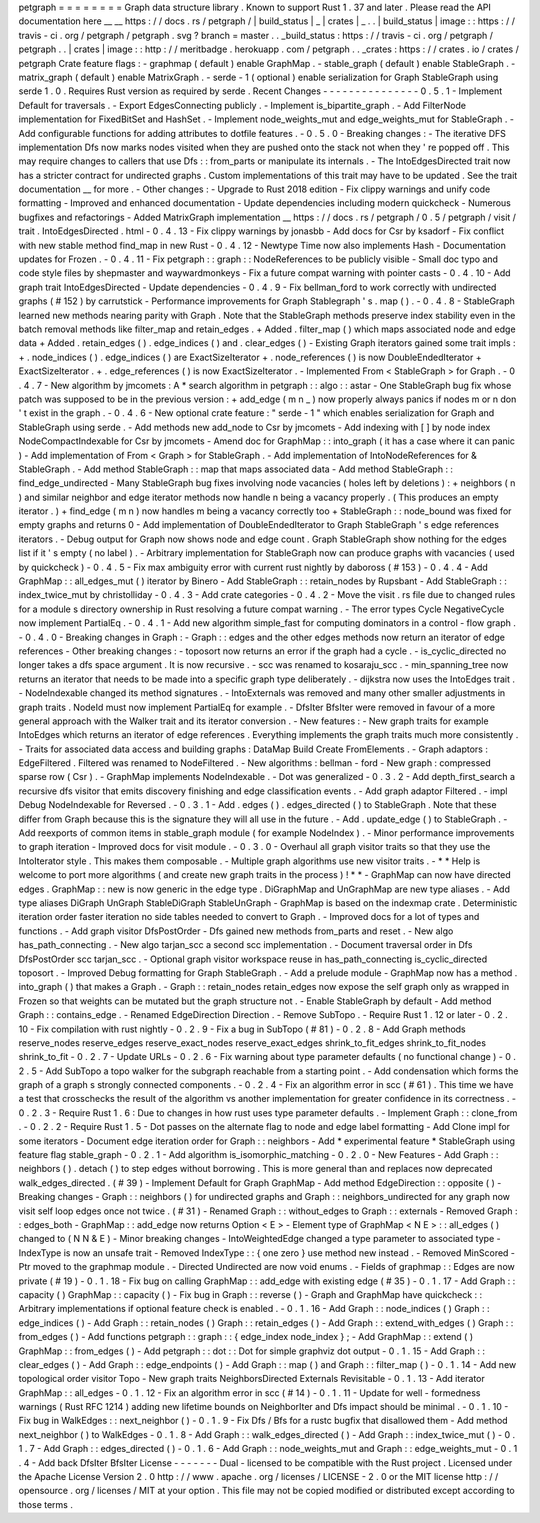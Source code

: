 petgraph
=
=
=
=
=
=
=
=
Graph
data
structure
library
.
Known
to
support
Rust
1
.
37
and
later
.
Please
read
the
API
documentation
here
__
__
https
:
/
/
docs
.
rs
/
petgraph
/
|
build_status
|
_
|
crates
|
_
.
.
|
build_status
|
image
:
:
https
:
/
/
travis
-
ci
.
org
/
petgraph
/
petgraph
.
svg
?
branch
=
master
.
.
_build_status
:
https
:
/
/
travis
-
ci
.
org
/
petgraph
/
petgraph
.
.
|
crates
|
image
:
:
http
:
/
/
meritbadge
.
herokuapp
.
com
/
petgraph
.
.
_crates
:
https
:
/
/
crates
.
io
/
crates
/
petgraph
Crate
feature
flags
:
-
graphmap
(
default
)
enable
GraphMap
.
-
stable_graph
(
default
)
enable
StableGraph
.
-
matrix_graph
(
default
)
enable
MatrixGraph
.
-
serde
-
1
(
optional
)
enable
serialization
for
Graph
StableGraph
using
serde
1
.
0
.
Requires
Rust
version
as
required
by
serde
.
Recent
Changes
-
-
-
-
-
-
-
-
-
-
-
-
-
-
-
0
.
5
.
1
-
Implement
Default
for
traversals
.
-
Export
EdgesConnecting
publicly
.
-
Implement
is_bipartite_graph
.
-
Add
FilterNode
implementation
for
FixedBitSet
and
HashSet
.
-
Implement
node_weights_mut
and
edge_weights_mut
for
StableGraph
.
-
Add
configurable
functions
for
adding
attributes
to
dotfile
features
.
-
0
.
5
.
0
-
Breaking
changes
:
-
The
iterative
DFS
implementation
Dfs
now
marks
nodes
visited
when
they
are
pushed
onto
the
stack
not
when
they
'
re
popped
off
.
This
may
require
changes
to
callers
that
use
Dfs
:
:
from_parts
or
manipulate
its
internals
.
-
The
IntoEdgesDirected
trait
now
has
a
stricter
contract
for
undirected
graphs
.
Custom
implementations
of
this
trait
may
have
to
be
updated
.
See
the
trait
documentation
__
for
more
.
-
Other
changes
:
-
Upgrade
to
Rust
2018
edition
-
Fix
clippy
warnings
and
unify
code
formatting
-
Improved
and
enhanced
documentation
-
Update
dependencies
including
modern
quickcheck
-
Numerous
bugfixes
and
refactorings
-
Added
MatrixGraph
implementation
__
https
:
/
/
docs
.
rs
/
petgraph
/
0
.
5
/
petgraph
/
visit
/
trait
.
IntoEdgesDirected
.
html
-
0
.
4
.
13
-
Fix
clippy
warnings
by
jonasbb
-
Add
docs
for
Csr
by
ksadorf
-
Fix
conflict
with
new
stable
method
find_map
in
new
Rust
-
0
.
4
.
12
-
Newtype
Time
now
also
implements
Hash
-
Documentation
updates
for
Frozen
.
-
0
.
4
.
11
-
Fix
petgraph
:
:
graph
:
:
NodeReferences
to
be
publicly
visible
-
Small
doc
typo
and
code
style
files
by
shepmaster
and
waywardmonkeys
-
Fix
a
future
compat
warning
with
pointer
casts
-
0
.
4
.
10
-
Add
graph
trait
IntoEdgesDirected
-
Update
dependencies
-
0
.
4
.
9
-
Fix
bellman_ford
to
work
correctly
with
undirected
graphs
(
#
152
)
by
carrutstick
-
Performance
improvements
for
Graph
Stablegraph
'
s
.
map
(
)
.
-
0
.
4
.
8
-
StableGraph
learned
new
methods
nearing
parity
with
Graph
.
Note
that
the
StableGraph
methods
preserve
index
stability
even
in
the
batch
removal
methods
like
filter_map
and
retain_edges
.
+
Added
.
filter_map
(
)
which
maps
associated
node
and
edge
data
+
Added
.
retain_edges
(
)
.
edge_indices
(
)
and
.
clear_edges
(
)
-
Existing
Graph
iterators
gained
some
trait
impls
:
+
.
node_indices
(
)
.
edge_indices
(
)
are
ExactSizeIterator
+
.
node_references
(
)
is
now
DoubleEndedIterator
+
ExactSizeIterator
.
+
.
edge_references
(
)
is
now
ExactSizeIterator
.
-
Implemented
From
<
StableGraph
>
for
Graph
.
-
0
.
4
.
7
-
New
algorithm
by
jmcomets
:
A
*
search
algorithm
in
petgraph
:
:
algo
:
:
astar
-
One
StableGraph
bug
fix
whose
patch
was
supposed
to
be
in
the
previous
version
:
+
add_edge
(
m
n
_
)
now
properly
always
panics
if
nodes
m
or
n
don
'
t
exist
in
the
graph
.
-
0
.
4
.
6
-
New
optional
crate
feature
:
"
serde
-
1
"
which
enables
serialization
for
Graph
and
StableGraph
using
serde
.
-
Add
methods
new
add_node
to
Csr
by
jmcomets
-
Add
indexing
with
[
]
by
node
index
NodeCompactIndexable
for
Csr
by
jmcomets
-
Amend
doc
for
GraphMap
:
:
into_graph
(
it
has
a
case
where
it
can
panic
)
-
Add
implementation
of
From
<
Graph
>
for
StableGraph
.
-
Add
implementation
of
IntoNodeReferences
for
&
StableGraph
.
-
Add
method
StableGraph
:
:
map
that
maps
associated
data
-
Add
method
StableGraph
:
:
find_edge_undirected
-
Many
StableGraph
bug
fixes
involving
node
vacancies
(
holes
left
by
deletions
)
:
+
neighbors
(
n
)
and
similar
neighbor
and
edge
iterator
methods
now
handle
n
being
a
vacancy
properly
.
(
This
produces
an
empty
iterator
.
)
+
find_edge
(
m
n
)
now
handles
m
being
a
vacancy
correctly
too
+
StableGraph
:
:
node_bound
was
fixed
for
empty
graphs
and
returns
0
-
Add
implementation
of
DoubleEndedIterator
to
Graph
StableGraph
'
s
edge
references
iterators
.
-
Debug
output
for
Graph
now
shows
node
and
edge
count
.
Graph
StableGraph
show
nothing
for
the
edges
list
if
it
'
s
empty
(
no
label
)
.
-
Arbitrary
implementation
for
StableGraph
now
can
produce
graphs
with
vacancies
(
used
by
quickcheck
)
-
0
.
4
.
5
-
Fix
max
ambiguity
error
with
current
rust
nightly
by
daboross
(
#
153
)
-
0
.
4
.
4
-
Add
GraphMap
:
:
all_edges_mut
(
)
iterator
by
Binero
-
Add
StableGraph
:
:
retain_nodes
by
Rupsbant
-
Add
StableGraph
:
:
index_twice_mut
by
christolliday
-
0
.
4
.
3
-
Add
crate
categories
-
0
.
4
.
2
-
Move
the
visit
.
rs
file
due
to
changed
rules
for
a
module
s
directory
ownership
in
Rust
resolving
a
future
compat
warning
.
-
The
error
types
Cycle
NegativeCycle
now
implement
PartialEq
.
-
0
.
4
.
1
-
Add
new
algorithm
simple_fast
for
computing
dominators
in
a
control
-
flow
graph
.
-
0
.
4
.
0
-
Breaking
changes
in
Graph
:
-
Graph
:
:
edges
and
the
other
edges
methods
now
return
an
iterator
of
edge
references
-
Other
breaking
changes
:
-
toposort
now
returns
an
error
if
the
graph
had
a
cycle
.
-
is_cyclic_directed
no
longer
takes
a
dfs
space
argument
.
It
is
now
recursive
.
-
scc
was
renamed
to
kosaraju_scc
.
-
min_spanning_tree
now
returns
an
iterator
that
needs
to
be
made
into
a
specific
graph
type
deliberately
.
-
dijkstra
now
uses
the
IntoEdges
trait
.
-
NodeIndexable
changed
its
method
signatures
.
-
IntoExternals
was
removed
and
many
other
smaller
adjustments
in
graph
traits
.
NodeId
must
now
implement
PartialEq
for
example
.
-
DfsIter
BfsIter
were
removed
in
favour
of
a
more
general
approach
with
the
Walker
trait
and
its
iterator
conversion
.
-
New
features
:
-
New
graph
traits
for
example
IntoEdges
which
returns
an
iterator
of
edge
references
.
Everything
implements
the
graph
traits
much
more
consistently
.
-
Traits
for
associated
data
access
and
building
graphs
:
DataMap
Build
Create
FromElements
.
-
Graph
adaptors
:
EdgeFiltered
.
Filtered
was
renamed
to
NodeFiltered
.
-
New
algorithms
:
bellman
-
ford
-
New
graph
:
compressed
sparse
row
(
Csr
)
.
-
GraphMap
implements
NodeIndexable
.
-
Dot
was
generalized
-
0
.
3
.
2
-
Add
depth_first_search
a
recursive
dfs
visitor
that
emits
discovery
finishing
and
edge
classification
events
.
-
Add
graph
adaptor
Filtered
.
-
impl
Debug
NodeIndexable
for
Reversed
.
-
0
.
3
.
1
-
Add
.
edges
(
)
.
edges_directed
(
)
to
StableGraph
.
Note
that
these
differ
from
Graph
because
this
is
the
signature
they
will
all
use
in
the
future
.
-
Add
.
update_edge
(
)
to
StableGraph
.
-
Add
reexports
of
common
items
in
stable_graph
module
(
for
example
NodeIndex
)
.
-
Minor
performance
improvements
to
graph
iteration
-
Improved
docs
for
visit
module
.
-
0
.
3
.
0
-
Overhaul
all
graph
visitor
traits
so
that
they
use
the
IntoIterator
style
.
This
makes
them
composable
.
-
Multiple
graph
algorithms
use
new
visitor
traits
.
-
*
*
Help
is
welcome
to
port
more
algorithms
(
and
create
new
graph
traits
in
the
process
)
!
*
*
-
GraphMap
can
now
have
directed
edges
.
GraphMap
:
:
new
is
now
generic
in
the
edge
type
.
DiGraphMap
and
UnGraphMap
are
new
type
aliases
.
-
Add
type
aliases
DiGraph
UnGraph
StableDiGraph
StableUnGraph
-
GraphMap
is
based
on
the
indexmap
crate
.
Deterministic
iteration
order
faster
iteration
no
side
tables
needed
to
convert
to
Graph
.
-
Improved
docs
for
a
lot
of
types
and
functions
.
-
Add
graph
visitor
DfsPostOrder
-
Dfs
gained
new
methods
from_parts
and
reset
.
-
New
algo
has_path_connecting
.
-
New
algo
tarjan_scc
a
second
scc
implementation
.
-
Document
traversal
order
in
Dfs
DfsPostOrder
scc
tarjan_scc
.
-
Optional
graph
visitor
workspace
reuse
in
has_path_connecting
is_cyclic_directed
toposort
.
-
Improved
Debug
formatting
for
Graph
StableGraph
.
-
Add
a
prelude
module
-
GraphMap
now
has
a
method
.
into_graph
(
)
that
makes
a
Graph
.
-
Graph
:
:
retain_nodes
retain_edges
now
expose
the
self
graph
only
as
wrapped
in
Frozen
so
that
weights
can
be
mutated
but
the
graph
structure
not
.
-
Enable
StableGraph
by
default
-
Add
method
Graph
:
:
contains_edge
.
-
Renamed
EdgeDirection
Direction
.
-
Remove
SubTopo
.
-
Require
Rust
1
.
12
or
later
-
0
.
2
.
10
-
Fix
compilation
with
rust
nightly
-
0
.
2
.
9
-
Fix
a
bug
in
SubTopo
(
#
81
)
-
0
.
2
.
8
-
Add
Graph
methods
reserve_nodes
reserve_edges
reserve_exact_nodes
reserve_exact_edges
shrink_to_fit_edges
shrink_to_fit_nodes
shrink_to_fit
-
0
.
2
.
7
-
Update
URLs
-
0
.
2
.
6
-
Fix
warning
about
type
parameter
defaults
(
no
functional
change
)
-
0
.
2
.
5
-
Add
SubTopo
a
topo
walker
for
the
subgraph
reachable
from
a
starting
point
.
-
Add
condensation
which
forms
the
graph
of
a
graph
s
strongly
connected
components
.
-
0
.
2
.
4
-
Fix
an
algorithm
error
in
scc
(
#
61
)
.
This
time
we
have
a
test
that
crosschecks
the
result
of
the
algorithm
vs
another
implementation
for
greater
confidence
in
its
correctness
.
-
0
.
2
.
3
-
Require
Rust
1
.
6
:
Due
to
changes
in
how
rust
uses
type
parameter
defaults
.
-
Implement
Graph
:
:
clone_from
.
-
0
.
2
.
2
-
Require
Rust
1
.
5
-
Dot
passes
on
the
alternate
flag
to
node
and
edge
label
formatting
-
Add
Clone
impl
for
some
iterators
-
Document
edge
iteration
order
for
Graph
:
:
neighbors
-
Add
*
experimental
feature
*
StableGraph
using
feature
flag
stable_graph
-
0
.
2
.
1
-
Add
algorithm
is_isomorphic_matching
-
0
.
2
.
0
-
New
Features
-
Add
Graph
:
:
neighbors
(
)
.
detach
(
)
to
step
edges
without
borrowing
.
This
is
more
general
than
and
replaces
now
deprecated
walk_edges_directed
.
(
#
39
)
-
Implement
Default
for
Graph
GraphMap
-
Add
method
EdgeDirection
:
:
opposite
(
)
-
Breaking
changes
-
Graph
:
:
neighbors
(
)
for
undirected
graphs
and
Graph
:
:
neighbors_undirected
for
any
graph
now
visit
self
loop
edges
once
not
twice
.
(
#
31
)
-
Renamed
Graph
:
:
without_edges
to
Graph
:
:
externals
-
Removed
Graph
:
:
edges_both
-
GraphMap
:
:
add_edge
now
returns
Option
<
E
>
-
Element
type
of
GraphMap
<
N
E
>
:
:
all_edges
(
)
changed
to
(
N
N
&
E
)
-
Minor
breaking
changes
-
IntoWeightedEdge
changed
a
type
parameter
to
associated
type
-
IndexType
is
now
an
unsafe
trait
-
Removed
IndexType
:
:
{
one
zero
}
use
method
new
instead
.
-
Removed
MinScored
-
Ptr
moved
to
the
graphmap
module
.
-
Directed
Undirected
are
now
void
enums
.
-
Fields
of
graphmap
:
:
Edges
are
now
private
(
#
19
)
-
0
.
1
.
18
-
Fix
bug
on
calling
GraphMap
:
:
add_edge
with
existing
edge
(
#
35
)
-
0
.
1
.
17
-
Add
Graph
:
:
capacity
(
)
GraphMap
:
:
capacity
(
)
-
Fix
bug
in
Graph
:
:
reverse
(
)
-
Graph
and
GraphMap
have
quickcheck
:
:
Arbitrary
implementations
if
optional
feature
check
is
enabled
.
-
0
.
1
.
16
-
Add
Graph
:
:
node_indices
(
)
Graph
:
:
edge_indices
(
)
-
Add
Graph
:
:
retain_nodes
(
)
Graph
:
:
retain_edges
(
)
-
Add
Graph
:
:
extend_with_edges
(
)
Graph
:
:
from_edges
(
)
-
Add
functions
petgraph
:
:
graph
:
:
{
edge_index
node_index
}
;
-
Add
GraphMap
:
:
extend
(
)
GraphMap
:
:
from_edges
(
)
-
Add
petgraph
:
:
dot
:
:
Dot
for
simple
graphviz
dot
output
-
0
.
1
.
15
-
Add
Graph
:
:
clear_edges
(
)
-
Add
Graph
:
:
edge_endpoints
(
)
-
Add
Graph
:
:
map
(
)
and
Graph
:
:
filter_map
(
)
-
0
.
1
.
14
-
Add
new
topological
order
visitor
Topo
-
New
graph
traits
NeighborsDirected
Externals
Revisitable
-
0
.
1
.
13
-
Add
iterator
GraphMap
:
:
all_edges
-
0
.
1
.
12
-
Fix
an
algorithm
error
in
scc
(
#
14
)
-
0
.
1
.
11
-
Update
for
well
-
formedness
warnings
(
Rust
RFC
1214
)
adding
new
lifetime
bounds
on
NeighborIter
and
Dfs
impact
should
be
minimal
.
-
0
.
1
.
10
-
Fix
bug
in
WalkEdges
:
:
next_neighbor
(
)
-
0
.
1
.
9
-
Fix
Dfs
/
Bfs
for
a
rustc
bugfix
that
disallowed
them
-
Add
method
next_neighbor
(
)
to
WalkEdges
-
0
.
1
.
8
-
Add
Graph
:
:
walk_edges_directed
(
)
-
Add
Graph
:
:
index_twice_mut
(
)
-
0
.
1
.
7
-
Add
Graph
:
:
edges_directed
(
)
-
0
.
1
.
6
-
Add
Graph
:
:
node_weights_mut
and
Graph
:
:
edge_weights_mut
-
0
.
1
.
4
-
Add
back
DfsIter
BfsIter
License
-
-
-
-
-
-
-
Dual
-
licensed
to
be
compatible
with
the
Rust
project
.
Licensed
under
the
Apache
License
Version
2
.
0
http
:
/
/
www
.
apache
.
org
/
licenses
/
LICENSE
-
2
.
0
or
the
MIT
license
http
:
/
/
opensource
.
org
/
licenses
/
MIT
at
your
option
.
This
file
may
not
be
copied
modified
or
distributed
except
according
to
those
terms
.
